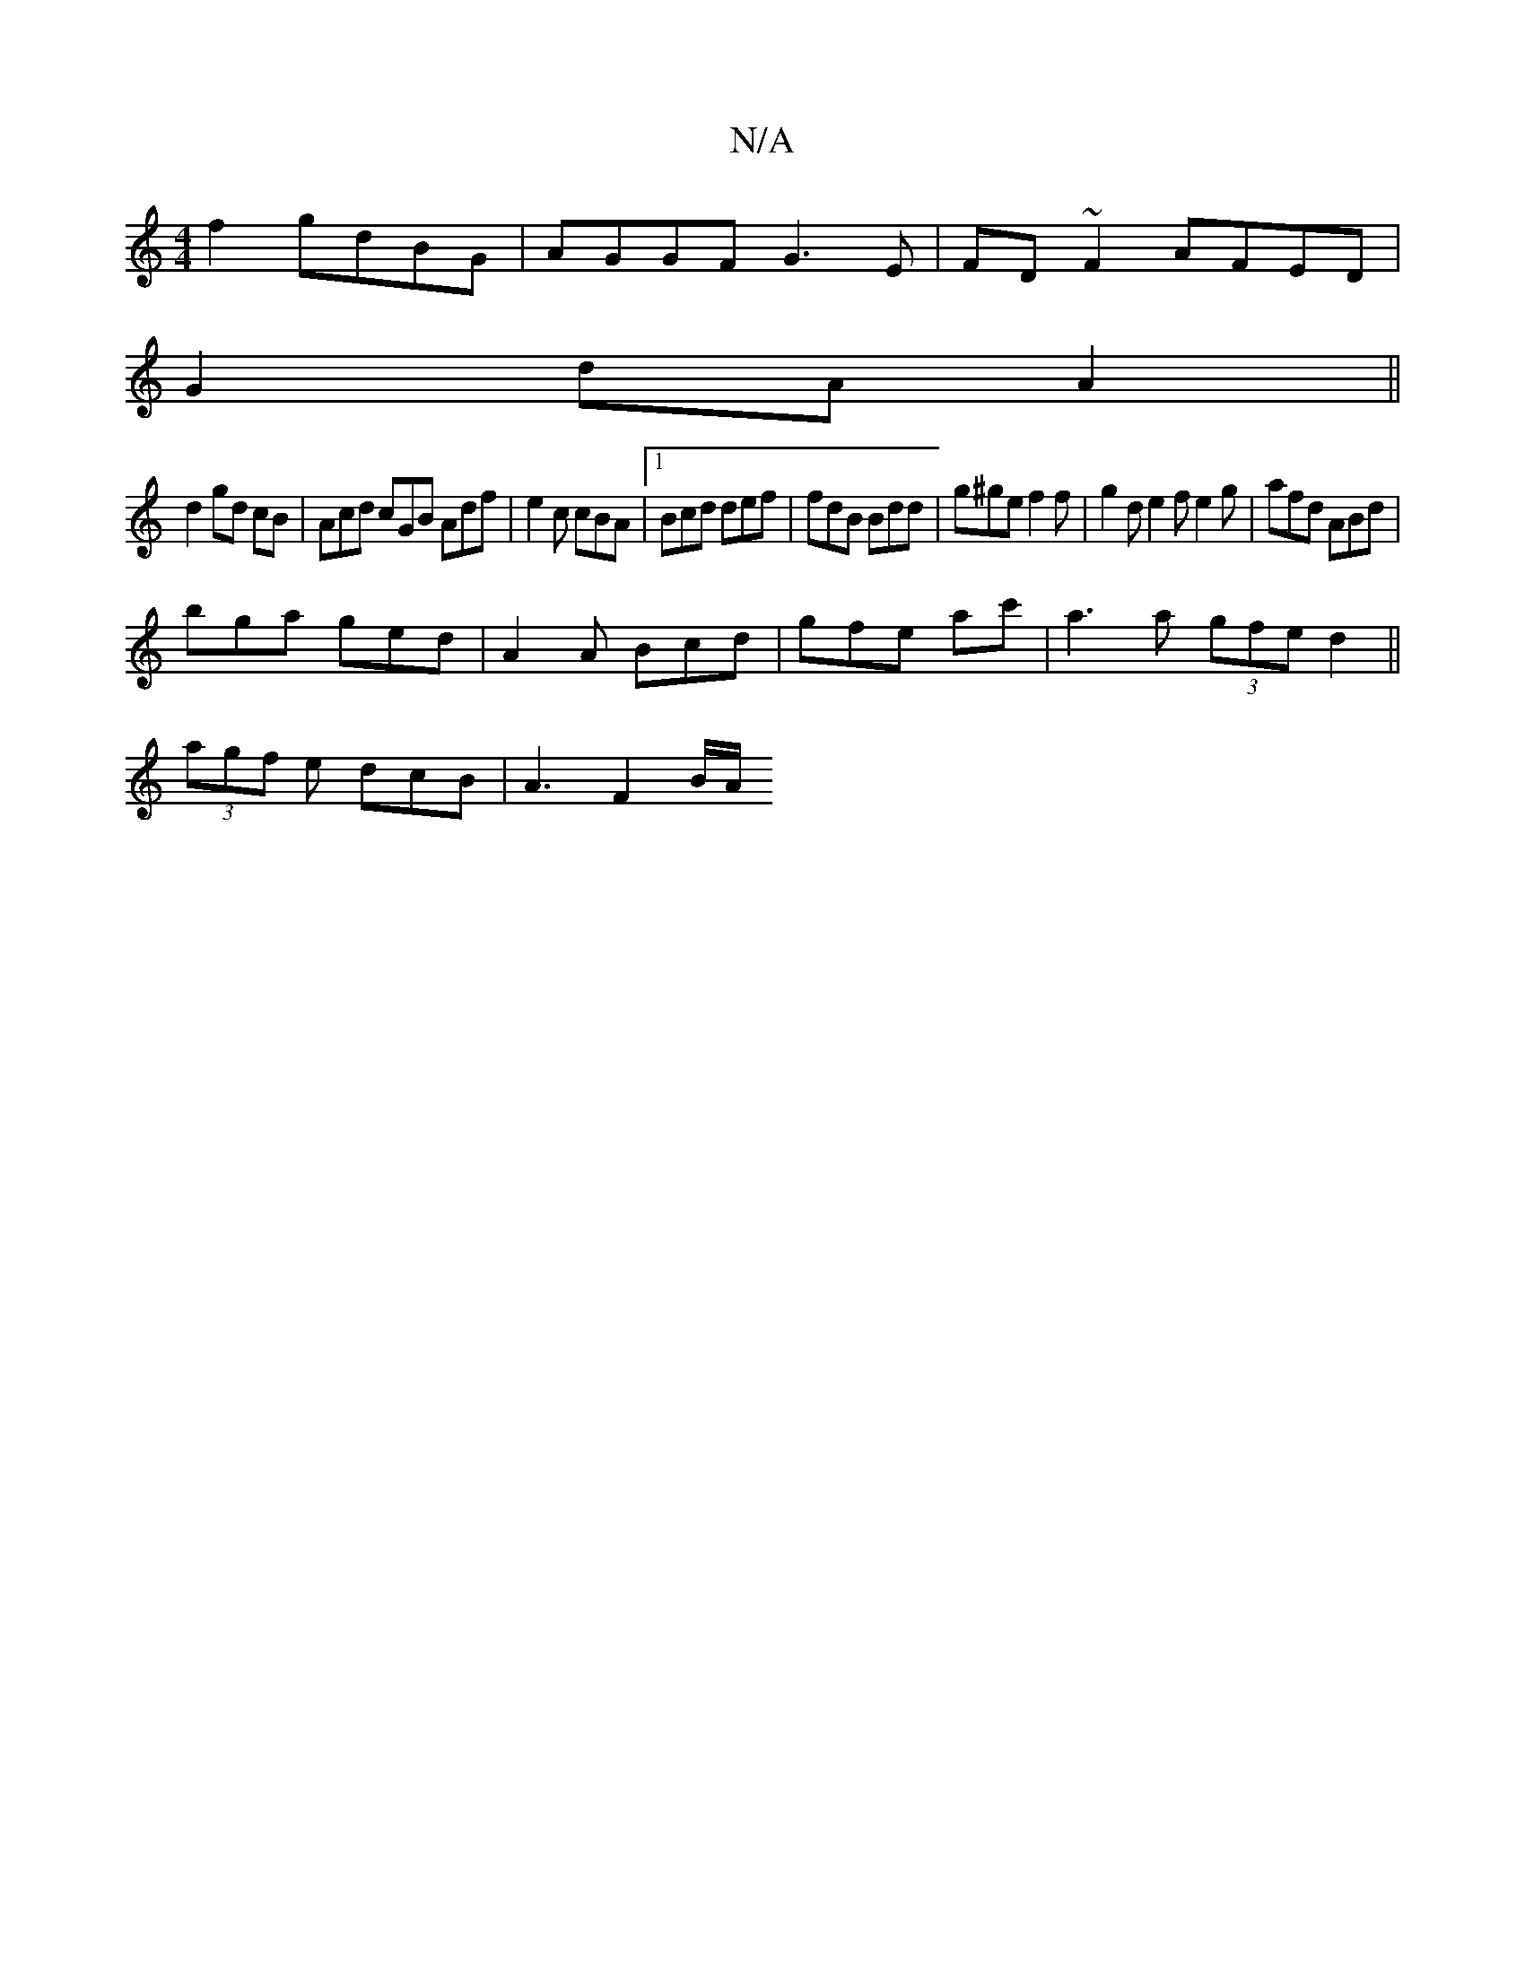X:1
T:N/A
M:4/4
R:N/A
K:Cmajor
f2 gdBG|AGGF G3E|FD~F2 AFED|
G2 dA A2||
d2 gd cB| Acd cGB Adf|e2c cBA|1 Bcd def | fdB Bdd | g^ge f2f | g2d e2 f e2 g | afd ABd | 
bga ged | A2 A Bcd | gfe ac' | a3 a (3gfed2||
(3agf e dcB | A3 F2 B/A/